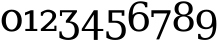 SplineFontDB: 3.0
FontName: DejaVuSerif
FullName: DejaVu Serif
FamilyName: DejaVu Serif
Weight: Book
Copyright: Copyright (c) 2003 by Bitstream, Inc. All Rights Reserved.\nDejaVu changes are in public domain
Version: 2.33
ItalicAngle: 0
UnderlinePosition: -85
UnderlineWidth: 90
Ascent: 1556
Descent: 492
sfntRevision: 0x00020873
LayerCount: 2
Layer: 0 1 "Back"  1
Layer: 1 1 "Fore"  0
NeedsXUIDChange: 1
XUID: [1021 545 1002448030 7306522]
FSType: 0
OS2Version: 3
OS2_WeightWidthSlopeOnly: 0
OS2_UseTypoMetrics: 1
CreationTime: 1325186079
ModificationTime: 1325798661
PfmFamily: 17
TTFWeight: 400
TTFWidth: 5
LineGap: 410
VLineGap: 0
Panose: 2 6 6 3 5 6 5 2 2 4
OS2TypoAscent: 0
OS2TypoAOffset: 1
OS2TypoDescent: 0
OS2TypoDOffset: 1
OS2TypoLinegap: 410
OS2WinAscent: 2
OS2WinAOffset: 1
OS2WinDescent: -13
OS2WinDOffset: 1
HheadAscent: -343
HheadAOffset: 1
HheadDescent: 4
HheadDOffset: 1
OS2SubXSize: 1331
OS2SubYSize: 1433
OS2SubXOff: 0
OS2SubYOff: 286
OS2SupXSize: 1331
OS2SupYSize: 1433
OS2SupXOff: 0
OS2SupYOff: 983
OS2StrikeYSize: 102
OS2StrikeYPos: 530
OS2Vendor: 'PfEd'
OS2CodePages: 00000001.00000000
OS2UnicodeRanges: 0000021f.00000001.00000000.00000000
MarkAttachClasses: 1
DEI: 91125
LangName: 1033 "" "" "" "DejaVu Serif" "" "Version 2.33" "" "" "DejaVu fonts team" "" "" "http://dejavu.sourceforge.net" "" "Fonts are (c) Bitstream (see below). DejaVu changes are in public domain.+AAoACgAA-Bitstream Vera Fonts Copyright+AAoA-------------------------------+AAoACgAA-Copyright (c) 2003 by Bitstream, Inc. All Rights Reserved. Bitstream Vera is a trademark of Bitstream, Inc.+AAoACgAA-Permission is hereby granted, free of charge, to any person obtaining a copy of the fonts accompanying this license (+ACIA-Fonts+ACIA) and associated documentation files (the +ACIA-Font Software+ACIA), to reproduce and distribute the Font Software, including without limitation the rights to use, copy, merge, publish, distribute, and/or sell copies of the Font Software, and to permit persons to whom the Font Software is furnished to do so, subject to the following conditions:+AAoACgAA-The above copyright and trademark notices and this permission notice shall be included in all copies of one or more of the Font Software typefaces.+AAoACgAA-The Font Software may be modified, altered, or added to, and in particular the designs of glyphs or characters in the Fonts may be modified and additional glyphs or  or characters may be added to the Fonts, only if the fonts are renamed to names not containing either the words +ACIA-Bitstream+ACIA or the word +ACIA-Vera+ACIA.+AAoACgAA-This License becomes null and void to the extent applicable to Fonts or Font Software that has been modified and is distributed under the +ACIA-Bitstream Vera+ACIA names.+AAoACgAA-The Font Software may be sold as part of a larger software package but no copy of one or more of the Font Software typefaces may be sold by itself.+AAoACgAA-THE FONT SOFTWARE IS PROVIDED +ACIA-AS IS+ACIA, WITHOUT WARRANTY OF ANY KIND, EXPRESS OR IMPLIED, INCLUDING BUT NOT LIMITED TO ANY WARRANTIES OF MERCHANTABILITY, FITNESS FOR A PARTICULAR PURPOSE AND NONINFRINGEMENT OF COPYRIGHT, PATENT, TRADEMARK, OR OTHER RIGHT. IN NO EVENT SHALL BITSTREAM OR THE GNOME FOUNDATION BE LIABLE FOR ANY CLAIM, DAMAGES OR OTHER LIABILITY, INCLUDING ANY GENERAL, SPECIAL, INDIRECT, INCIDENTAL, OR CONSEQUENTIAL DAMAGES, WHETHER IN AN ACTION OF CONTRACT, TORT OR OTHERWISE, ARISING FROM, OUT OF THE USE OR INABILITY TO USE THE FONT SOFTWARE OR FROM OTHER DEALINGS IN THE FONT SOFTWARE.+AAoACgAA-Except as contained in this notice, the names of Gnome, the Gnome Foundation, and Bitstream Inc., shall not be used in advertising or otherwise to promote the sale, use or other dealings in this Font Software without prior written authorization from the Gnome Foundation or Bitstream Inc., respectively. For further information, contact: fonts at gnome dot org. " "http://dejavu.sourceforge.net/wiki/index.php/License" 
Encoding: UnicodeFull
UnicodeInterp: none
NameList: Adobe Glyph List
DisplaySize: -48
AntiAlias: 1
FitToEm: 1
WidthSeparation: 240
WinInfo: 50 25 10
BeginPrivate: 6
BlueValues 37 [-29 0 1063 1092 1493 1520 1556 1556]
BlueScale 8 0.039625
StdHW 5 [107]
StdVW 5 [184]
StemSnapH 8 [99 107]
StemSnapV 21 [123 184 203 215 229]
EndPrivate
BeginChars: 1114161 10

StartChar: zero
Encoding: 48 48 0
Width: 1195
Flags: MW
LayerCount: 2
Fore
SplineSet
599 70 m 256,0,1
 653 70 653 70 706.5 99 c 128,-1,2
 760 128 760 128 802.5 185.5 c 128,-1,3
 845 243 845 243 871.5 329.5 c 128,-1,4
 898 416 898 416 898 532 c 260,5,6
 898 648 898 648 871.5 734.5 c 128,-1,7
 845 821 845 821 802.5 878.5 c 128,-1,8
 760 936 760 936 706.5 964.5 c 128,-1,9
 653 993 653 993 599 993 c 256,10,11
 545 993 545 993 491 964.5 c 128,-1,12
 437 936 437 936 394 878.5 c 128,-1,13
 351 821 351 821 324.5 734.5 c 128,-1,14
 298 648 298 648 298 532 c 256,15,16
 298 416 298 416 324.5 329.5 c 128,-1,17
 351 243 351 243 394 185 c 128,-1,18
 437 127 437 127 491 98.5 c 128,-1,19
 545 70 545 70 599 70 c 256,0,1
599 -29 m 0,20,21
 480 -29 480 -29 384.5 14 c 128,-1,22
 289 57 289 57 222 132 c 128,-1,23
 155 207 155 207 119 309.5 c 128,-1,24
 83 412 83 412 83 532 c 0,25,26
 83 653 83 653 119 755.5 c 128,-1,27
 155 858 155 858 222 933 c 128,-1,28
 289 1008 289 1008 384.5 1050 c 128,-1,29
 480 1092 480 1092 599 1092 c 0,30,31
 722 1092 722 1092 817.5 1050.5 c 128,-1,32
 913 1009 913 1009 978.5 935 c 128,-1,33
 1044 861 1044 861 1078.5 758 c 128,-1,34
 1113 655 1113 655 1113 532 c 256,35,36
 1113 409 1113 409 1079 306 c 128,-1,37
 1045 203 1045 203 979 128.5 c 128,-1,38
 913 54 913 54 817.5 12.5 c 128,-1,39
 722 -29 722 -29 599 -29 c 0,20,21
EndSplineSet
EndChar

StartChar: one
Encoding: 49 49 1
Width: 820
Flags: MW
LayerCount: 2
Fore
SplineSet
120 106 m 1,0,-1
 342 106 l 1,1,-1
 342 898 l 1,2,-1
 103 800 l 1,3,-1
 102 943 l 1,4,-1
 400 1063 l 1,5,-1
 537 1063 l 5,6,-1
 537 106 l 5,7,-1
 731 106 l 5,8,-1
 731 0 l 5,9,-1
 120 0 l 1,10,-1
 120 106 l 1,0,-1
EndSplineSet
EndChar

StartChar: two
Encoding: 50 50 2
Width: 976
Flags: MW
LayerCount: 2
Fore
SplineSet
94 780 m 1,0,-1
 94 958 l 1,1,2
 138 983 138 983 184 1007 c 128,-1,3
 230 1031 230 1031 276.5 1050 c 128,-1,4
 323 1069 323 1069 369 1080.5 c 128,-1,5
 415 1092 415 1092 458 1092 c 4,6,7
 555 1092 555 1092 630.5 1066.5 c 128,-1,8
 706 1041 706 1041 762 999 c 0,9,10
 874 917 874 917 874 775 c 0,11,12
 874 711 874 711 844 651.5 c 128,-1,13
 814 592 814 592 748.5 518.5 c 128,-1,14
 683 445 683 445 578 346.5 c 128,-1,15
 473 248 473 248 323 106 c 1,16,-1
 787 106 l 1,17,-1
 787 272 l 1,18,-1
 893 272 l 1,19,-1
 893 0 l 1,20,-1
 94 0 l 1,21,-1
 94 106 l 1,22,23
 213 208 213 208 303.5 286.5 c 128,-1,24
 394 365 394 365 459.5 426.5 c 128,-1,25
 525 488 525 488 568 535.5 c 128,-1,26
 611 583 611 583 636.5 623.5 c 128,-1,27
 662 664 662 664 672.5 700 c 128,-1,28
 683 736 683 736 683 775 c 0,29,30
 683 877 683 877 621.5 923.5 c 128,-1,31
 560 970 560 970 451 970 c 0,32,33
 339 970 339 970 274.5 923 c 128,-1,34
 210 876 210 876 199 780 c 1,35,-1
 94 780 l 1,0,-1
EndSplineSet
EndChar

StartChar: three
Encoding: 51 51 3
Width: 1147
Flags: MW
LayerCount: 2
Fore
SplineSet
403 423 m 1,0,-1
 403 525 l 1,1,-1
 733 956 l 1,2,-1
 206 956 l 1,3,-1
 206 772 l 1,4,-1
 100 772 l 1,5,-1
 100 1063 l 1,6,-1
 970 1063 l 1,7,-1
 970 977 l 1,8,-1
 601 487 l 1,9,-1
 680 487 l 1,10,11
 864 459 864 459 966 337 c 0,12,13
 1017 277 1017 277 1042 197.5 c 128,-1,14
 1067 118 1067 118 1067 21 c 0,15,16
 1067 -97 1067 -97 1032 -184 c 128,-1,17
 997 -271 997 -271 926 -334 c 0,18,19
 787 -458 787 -458 522 -458 c 0,20,21
 403 -458 403 -458 294 -430 c 0,22,23
 180 -401 180 -401 72 -345 c 1,24,-1
 72 -21 l 1,25,-1
 184 -21 l 1,26,27
 184 -183 184 -183 275.5 -265.5 c 128,-1,28
 367 -348 367 -348 526 -348 c 0,29,30
 680 -348 680 -348 768 -248 c 0,31,32
 813 -198 813 -198 834.5 -133 c 128,-1,33
 856 -68 856 -68 856 19 c 0,34,35
 856 118 856 118 833.5 194.5 c 128,-1,36
 811 271 811 271 765 322 c 0,37,38
 673 423 673 423 498 423 c 2,39,-1
 403 423 l 1,0,-1
EndSplineSet
EndChar

StartChar: four
Encoding: 52 52 4
Width: 1265
Flags: MW
LayerCount: 2
Fore
SplineSet
707 845 m 5,0,-1
 232 105 l 5,1,-1
 707 105 l 5,2,-1
 707 845 l 5,0,-1
707 -456 m 5,3,-1
 707 0 l 5,4,-1
 90 0 l 5,5,-1
 90 108 l 5,6,-1
 709 1063 l 5,7,-1
 907 1063 l 5,8,-1
 907 105 l 5,9,-1
 1192 105 l 5,10,-1
 1192 0 l 5,11,-1
 906 0 l 5,12,-1
 906 -456 l 5,13,-1
 707 -456 l 5,3,-1
EndSplineSet
EndChar

StartChar: five
Encoding: 53 53 5
Width: 1146
Flags: MW
LayerCount: 2
Fore
SplineSet
584 524 m 1,0,-1
 599 524 l 2,1,2
 660 524 660 524 715 508.5 c 128,-1,3
 770 493 770 493 817.5 468.5 c 128,-1,4
 865 444 865 444 902 413.5 c 128,-1,5
 939 383 939 383 964 354 c 0,6,7
 1065 233 1065 233 1065 25 c 0,8,9
 1065 -92 1065 -92 1029.5 -182 c 128,-1,10
 994 -272 994 -272 925 -333.5 c 128,-1,11
 856 -395 856 -395 754 -426.5 c 128,-1,12
 652 -458 652 -458 520 -458 c 0,13,14
 401 -458 401 -458 290 -430 c 128,-1,15
 179 -402 179 -402 70 -345 c 1,16,-1
 70 -21 l 1,17,-1
 182 -21 l 1,18,19
 182 -183 182 -183 273.5 -265.5 c 128,-1,20
 365 -348 365 -348 524 -348 c 0,21,22
 600 -348 600 -348 661 -322.5 c 128,-1,23
 722 -297 722 -297 765 -249 c 128,-1,24
 808 -201 808 -201 831 -132 c 128,-1,25
 854 -63 854 -63 854 23 c 0,26,27
 854 220 854 220 764 321.5 c 128,-1,28
 674 423 674 423 496 423 c 2,29,-1
 184 423 l 1,30,-1
 184 1063 l 1,31,-1
 991 1063 l 5,32,-1
 991 782 l 1,33,-1
 855 782 l 1,34,-1
 855 940 l 1,35,-1
 368 940 l 1,36,-1
 368 525 l 1,37,-1
 584 524 l 1,0,-1
EndSplineSet
EndChar

StartChar: six
Encoding: 54 54 6
Width: 1200
Flags: MW
LayerCount: 2
Fore
SplineSet
615 70 m 256,0,1
 757 70 757 70 832.5 173 c 128,-1,2
 908 276 908 276 908 471 c 256,3,4
 908 666 908 666 832.5 769 c 128,-1,5
 757 872 757 872 615 872 c 0,6,7
 471 872 471 872 396.5 772.5 c 128,-1,8
 322 673 322 673 322 483 c 0,9,10
 322 283 322 283 397.5 176.5 c 128,-1,11
 473 70 473 70 615 70 c 256,0,1
289 822 m 1,12,13
 358 897 358 897 443 934 c 128,-1,14
 528 971 528 971 637 971 c 0,15,16
 860 971 860 971 989 837 c 1,17,18
 1119 704 1119 704 1119 471 c 0,19,20
 1119 244 1119 244 979 107 c 0,21,22
 840 -29 840 -29 607 -29 c 0,23,24
 355 -29 355 -29 218 159 c 0,25,26
 82 347 82 347 82 698 c 0,27,28
 82 1090 82 1090 243 1305 c 256,29,30
 404 1520 404 1520 697 1520 c 0,31,32
 776 1520 776 1520 863 1505 c 128,-1,33
 950 1490 950 1490 1041 1460 c 1,34,-1
 1041 1214 l 1,35,-1
 928 1214 l 1,36,37
 916 1316 916 1316 851.5 1368.5 c 128,-1,38
 787 1421 787 1421 676 1421 c 0,39,40
 482 1421 482 1421 385.5 1274 c 128,-1,41
 289 1127 289 1127 289 822 c 1,12,13
EndSplineSet
EndChar

StartChar: seven
Encoding: 55 55 7
Width: 1127
Flags: HMW
LayerCount: 2
Fore
SplineSet
470 -430 m 1,0,-1
 321 -430 l 1,1,-1
 878 899 l 1,2,-1
 188 899 l 1,3,-1
 188 715 l 1,4,-1
 71 715 l 1,5,-1
 71 1063 l 1,6,-1
 1054 1063 l 1,7,-1
 1054 961 l 1,8,-1
 470 -430 l 1,0,-1
EndSplineSet
EndChar

StartChar: eight
Encoding: 56 56 8
Width: 1185
Flags: MW
LayerCount: 2
Fore
SplineSet
898 408 m 0,0,1
 898 488 898 488 877.5 550.5 c 128,-1,2
 857 613 857 613 818.5 656.5 c 128,-1,3
 780 700 780 700 723.5 722.5 c 128,-1,4
 667 745 667 745 595 745 c 256,5,6
 523 745 523 745 466.5 722.5 c 128,-1,7
 410 700 410 700 371.5 656.5 c 128,-1,8
 333 613 333 613 312.5 550.5 c 128,-1,9
 292 488 292 488 292 408 c 0,10,11
 292 246 292 246 371 158 c 128,-1,12
 450 70 450 70 595 70 c 256,13,14
 740 70 740 70 819 158 c 128,-1,15
 898 246 898 246 898 408 c 0,0,1
857 1133 m 0,16,17
 857 1270 857 1270 788.5 1345.5 c 128,-1,18
 720 1421 720 1421 595 1421 c 0,19,20
 471 1421 471 1421 402 1345.5 c 128,-1,21
 333 1270 333 1270 333 1133 c 0,22,23
 333 995 333 995 402 919.5 c 128,-1,24
 471 844 471 844 595 844 c 0,25,26
 720 844 720 844 788.5 919.5 c 128,-1,27
 857 995 857 995 857 1133 c 0,16,17
749 795 m 1,28,29
 920 772 920 772 1014 669 c 0,30,31
 1109 566 1109 566 1109 408 c 0,32,33
 1109 303 1109 303 1075 221.5 c 128,-1,34
 1041 140 1041 140 976 84.5 c 128,-1,35
 911 29 911 29 815 0 c 128,-1,36
 719 -29 719 -29 595 -29 c 0,37,38
 472 -29 472 -29 376 0 c 128,-1,39
 280 29 280 29 214.5 84.5 c 128,-1,40
 149 140 149 140 115 221.5 c 128,-1,41
 81 303 81 303 81 408 c 0,42,43
 81 566 81 566 176 669 c 0,44,45
 270 772 270 772 442 795 c 1,46,47
 290 822 290 822 210 909 c 128,-1,48
 130 996 130 996 130 1133 c 0,49,50
 130 1313 130 1313 254 1416 c 0,51,52
 379 1520 379 1520 595 1520 c 256,53,54
 811 1520 811 1520 936 1416 c 0,55,56
 1060 1313 1060 1313 1060 1133 c 0,57,58
 1060 996 1060 996 980 909 c 128,-1,59
 900 822 900 822 749 795 c 1,28,29
EndSplineSet
EndChar

StartChar: nine
Encoding: 57 57 9
Width: 1178
Flags: MW
LayerCount: 2
Fore
SplineSet
910 241 m 1,0,1
 777 92 777 92 560 92 c 0,2,3
 338 92 338 92 209 226 c 0,4,5
 81 360 81 360 81 592 c 0,6,7
 81 819 81 819 220 955 c 0,8,9
 360 1092 360 1092 593 1092 c 0,10,11
 846 1092 846 1092 981 903 c 1,12,13
 1094 716 1094 716 1094 365 c 0,14,15
 1094 -57 1094 -57 956 -242 c 256,16,17
 795 -457 795 -457 503 -457 c 4,18,19
 424 -457 424 -457 337 -442 c 128,-1,20
 250 -427 250 -427 159 -397 c 1,21,-1
 159 -149 l 1,22,-1
 271 -149 l 1,23,24
 284 -251 284 -251 349 -304.5 c 128,-1,25
 414 -358 414 -358 523 -358 c 0,26,27
 717 -358 717 -358 813.5 -211.5 c 128,-1,28
 910 -65 910 -65 910 241 c 1,0,1
585 993 m 0,29,30
 442 993 442 993 367 890 c 128,-1,31
 292 787 292 787 292 592 c 256,32,33
 292 397 292 397 367 293.5 c 128,-1,34
 442 190 442 190 585 190 c 256,35,36
 728 190 728 190 803 290 c 128,-1,37
 878 390 878 390 878 580 c 0,38,39
 878 780 878 780 802.5 886.5 c 128,-1,40
 727 993 727 993 585 993 c 0,29,30
EndSplineSet
EndChar
EndChars
EndSplineFont

